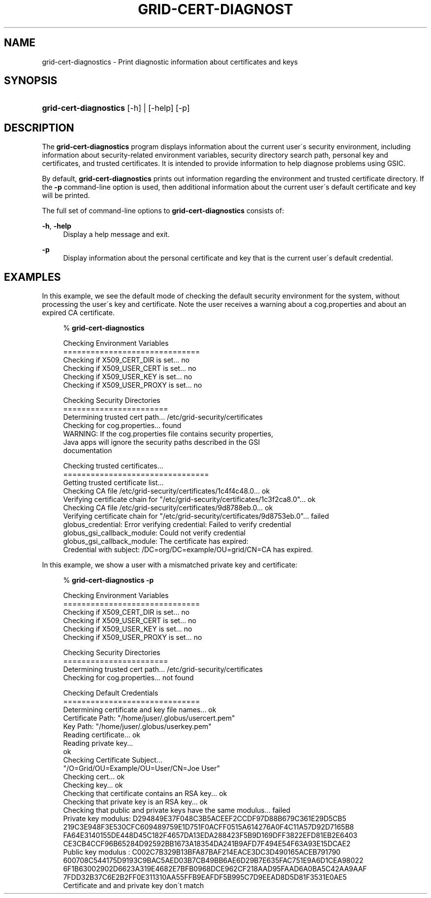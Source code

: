 '\" t
.\"     Title: grid-cert-diagnostics
.\"    Author: [FIXME: author] [see http://docbook.sf.net/el/author]
.\" Generator: DocBook XSL Stylesheets v1.75.2 <http://docbook.sf.net/>
.\"      Date: 03/18/2010
.\"    Manual: GSIC Proxy Commands
.\"    Source: [FIXME: source]
.\"  Language: English
.\"
.TH "GRID\-CERT\-DIAGNOST" "1" "03/18/2010" "[FIXME: source]" "GSIC Proxy Commands"
.\" -----------------------------------------------------------------
.\" * set default formatting
.\" -----------------------------------------------------------------
.\" disable hyphenation
.nh
.\" disable justification (adjust text to left margin only)
.ad l
.\" -----------------------------------------------------------------
.\" * MAIN CONTENT STARTS HERE *
.\" -----------------------------------------------------------------
.SH "NAME"
grid-cert-diagnostics \- Print diagnostic information about certificates and keys
.SH "SYNOPSIS"
.HP \w'\fBgrid\-cert\-diagnostics\fR\ 'u
\fBgrid\-cert\-diagnostics\fR [\-h] | [\-help]  [\-p]
.SH "DESCRIPTION"
.PP
The
\fBgrid\-cert\-diagnostics\fR
program displays information about the current user\'s security environment, including information about security\-related environment variables, security directory search path, personal key and certificates, and trusted certificates\&. It is intended to provide information to help diagnose problems using GSIC\&.
.PP
By default,
\fBgrid\-cert\-diagnostics\fR
prints out information regarding the environment and trusted certificate directory\&. If the
\fB\-p\fR
command\-line option is used, then additional information about the current user\'s default certificate and key will be printed\&.
.PP
The full set of command\-line options to
\fBgrid\-cert\-diagnostics\fR
consists of:
.PP
\fB\-h\fR, \fB\-help\fR
.RS 4
Display a help message and exit\&.
.RE
.PP
\fB\-p\fR
.RS 4
Display information about the personal certificate and key that is the current user\'s default credential\&.
.RE
.SH "EXAMPLES"
.PP
In this example, we see the default mode of checking the default security environment for the system, without processing the user\'s key and certificate\&. Note the user receives a warning about a
cog\&.properties
and about an expired CA certificate\&.
.sp
.if n \{\
.RS 4
.\}
.nf
% \fBgrid\-cert\-diagnostics\fR

Checking Environment Variables
==============================
Checking if X509_CERT_DIR is set\&.\&.\&. no
Checking if X509_USER_CERT is set\&.\&.\&. no
Checking if X509_USER_KEY is set\&.\&.\&. no
Checking if X509_USER_PROXY is set\&.\&.\&. no

Checking Security Directories
=======================
Determining trusted cert path\&.\&.\&. /etc/grid\-security/certificates
Checking for cog\&.properties\&.\&.\&. found
    WARNING: If the cog\&.properties file contains security properties, 
             Java apps will ignore the security paths described in the GSI
             documentation

Checking trusted certificates\&.\&.\&.
================================
Getting trusted certificate list\&.\&.\&.
Checking CA file /etc/grid\-security/certificates/1c4f4c48\&.0\&.\&.\&. ok
Verifying certificate chain for "/etc/grid\-security/certificates/1c3f2ca8\&.0"\&.\&.\&. ok
Checking CA file /etc/grid\-security/certificates/9d8788eb\&.0\&.\&.\&. ok
Verifying certificate chain for "/etc/grid\-security/certificates/9d8753eb\&.0"\&.\&.\&. failed
    globus_credential: Error verifying credential: Failed to verify credential
    globus_gsi_callback_module: Could not verify credential
    globus_gsi_callback_module: The certificate has expired:
    Credential with subject: /DC=org/DC=example/OU=grid/CN=CA has expired\&.

.fi
.if n \{\
.RE
.\}
.PP
In this example, we show a user with a mismatched private key and certificate:
.sp
.if n \{\
.RS 4
.\}
.nf
% \fBgrid\-cert\-diagnostics\fR \fB\-p\fR

Checking Environment Variables
==============================
Checking if X509_CERT_DIR is set\&.\&.\&. no
Checking if X509_USER_CERT is set\&.\&.\&. no
Checking if X509_USER_KEY is set\&.\&.\&. no
Checking if X509_USER_PROXY is set\&.\&.\&. no

Checking Security Directories
=======================
Determining trusted cert path\&.\&.\&. /etc/grid\-security/certificates
Checking for cog\&.properties\&.\&.\&. not found

Checking Default Credentials
==============================
Determining certificate and key file names\&.\&.\&. ok
Certificate Path: "/home/juser/\&.globus/usercert\&.pem"
Key Path: "/home/juser/\&.globus/userkey\&.pem"
Reading certificate\&.\&.\&. ok
Reading private key\&.\&.\&.
ok
Checking Certificate Subject\&.\&.\&.
"/O=Grid/OU=Example/OU=User/CN=Joe User"
Checking cert\&.\&.\&. ok
Checking key\&.\&.\&. ok
Checking that certificate contains an RSA key\&.\&.\&. ok
Checking that private key is an RSA key\&.\&.\&. ok
Checking that public and private keys have the same modulus\&.\&.\&. failed
Private key modulus: D294849E37F048C3B5ACEEF2CCDF97D88B679C361E29D5CB5
219C3E948F3E530CFC609489759E1D751F0ACFF0515A614276A0F4C11A57D92D7165B8
FA64E3140155DE448D45C182F4657DA13EDA288423F5B9D169DFF3822EFD81EB2E6403
CE3CB4CCF96B65284D92592BB1673A18354DA241B9AFD7F494E54F63A93E15DCAE2
Public key modulus : C002C7B329B13BFA87BAF214EACE3DC3D490165ACEB791790
600708C544175D9193C9BAC5AED03B7CB49BB6AE6D29B7E635FAC751E9A6D1CEA98022
6F1B63002902D6623A319E4682E7BFB0968DCE962CF218AAD95FAAD6A0BA5C42AA9AAF
7FDD32B37C6E2B2FF0E311310AA55FFB9EAFDF5B995C7D9EEAD8D5D81F3531E0AE5
Certificate and and private key don\'t match

.fi
.if n \{\
.RE
.\}
.sp

